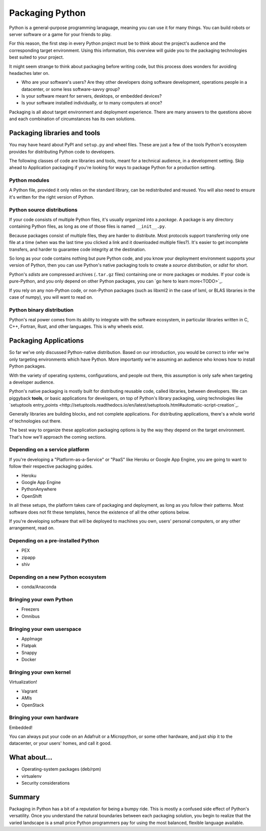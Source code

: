 ================
Packaging Python
================

Python is a general-purpose programming lanaguage, meaning you can use
it for many things. You can build robots or server software or a game
for your friends to play.

For this reason, the first step in every Python project must be to
think about the project's audience and the corresponding target
environment. Using this information, this overview will guide you to
the packaging technologies best suited to your project.

It might seem strange to think about packaging before writing code,
but this process does wonders for avoiding headaches later on.

* Who are your software's users? Are they other developers doing
  software development, operations people in a datacenter, or some
  less software-savvy group?
* Is your software meant for servers, desktops, or embedded devices?
* Is your software installed individually, or to many computers at once?

Packaging is all about target environment and deployment
experience. There are many answers to the questions above and each
combination of circumstances has its own solutions.

Packaging libraries and tools
-----------------------------

You may have heard about PyPI and ``setup.py`` and wheel files. These
are just a few of the tools Python's ecosystem provides for
distributing Python code to developers.

The following classes of code are libraries and tools, meant for a
technical audience, in a development setting. Skip ahead to
Application packaging if you're looking for ways to package Python for
a production setting.

Python modules
^^^^^^^^^^^^^^

A Python file, provided it only relies on the standard library, can be
redistributed and reused. You will also need to ensure it's written
for the right version of Python.

Python source distributions
^^^^^^^^^^^^^^^^^^^^^^^^^^^

If your code consists of multiple Python files, it's usually organized
into a *package*. A package is any directory containing Python files,
as long as one of those files is named ``__init__.py``.

Because packages consist of multiple files, they are harder to
distribute. Most protocols support transferring only one file at a
time (when was the last time you clicked a link and it downloaded
multiple files?). It's easier to get incomplete transfers, and harder
to guarantee code integrity at the destination.

So long as your code contains nothing but pure Python code, and you
know your deployment environment supports your version of Python, then
you can use Python's native packaging tools to create a *source
distribution*, or *sdist* for short.

Python's *sdists* are compressed archives (``.tar.gz`` files)
containing one or more packages or modules. If your code is
pure-Python, and you only depend on other Python packages, you can `go
here to learn more<TODO>`_.

If you rely on any non-Python code, or non-Python packages (such as
libxml2 in the case of lxml, or BLAS libraries in the case of numpy),
you will want to read on.

.. TODO: "Did you know?" about distributions providing multiple
   versions of the same package. Python packaging superpower!

Python binary distribution
^^^^^^^^^^^^^^^^^^^^^^^^^^

Python's real power comes from its ability to integrate with the
software ecosystem, in particular libraries written in C, C++,
Fortran, Rust, and other languages. This is why wheels exist.


Packaging Applications
----------------------

So far we've only discussed Python-native distribution. Based on our
introduction, you would be correct to infer we're only targeting
environments which have Python. More importantly we're assuming an
audience who knows how to install Python packages.

With the variety of operating systems, configurations, and people out
there, this assumption is only safe when targeting a developer
audience.

Python's native packaging is mostly built for distributing reusable
code, called libraries, between developers. We can piggyback
**tools**, or basic applications for developers, on top of Python's
library packaging, using technologies like `setuptools entry_points
<http://setuptools.readthedocs.io/en/latest/setuptools.html#automatic-script-creation`_.

Generally libraries are building blocks, and not complete
applications. For distributing applications, there's a whole world of
technologies out there.

The best way to organize these application packaging options is by the
way they depend on the target environment. That's how we'll approach
the coming sections.

Depending on a service platform
^^^^^^^^^^^^^^^^^^^^^^^^^^^^^^^

If you're developing a "Platform-as-a-Service" or "PaaS" like Heroku
or Google App Engine, you are going to want to follow their respective
packaging guides.

* Heroku
* Google App Engine
* PythonAnywhere
* OpenShift

In all these setups, the platform takes care of packaging and
deployment, as long as you follow their patterns. Most software does
not fit these templates, hence the existence of all the other options
below.

If you're developing software that will be deployed to machines you
own, users' personal computers, or any other arrangement, read on.

Depending on a pre-installed Python
^^^^^^^^^^^^^^^^^^^^^^^^^^^^^^^^^^^

* PEX
* zipapp
* shiv

Depending on a new Python ecosystem
^^^^^^^^^^^^^^^^^^^^^^^^^^^^^^^^^^^

* conda/Anaconda

Bringing your own Python
^^^^^^^^^^^^^^^^^^^^^^^^

* Freezers
* Omnibus

Bringing your own userspace
^^^^^^^^^^^^^^^^^^^^^^^^^^^

* AppImage
* Flatpak
* Snappy
* Docker

Bringing your own kernel
^^^^^^^^^^^^^^^^^^^^^^^^

Virtualization!

* Vagrant
* AMIs
* OpenStack

Bringing your own hardware
^^^^^^^^^^^^^^^^^^^^^^^^^^

Embedded!

You can always put your code on an Adafruit or a Micropython, or some
other hardware, and just ship it to the datacenter, or your users'
homes, and call it good.

What about...
-------------

* Operating-system packages (deb/rpm)
* virtualenv
* Security considerations

Summary
-------

Packaging in Python has a bit of a reputation for being a bumpy
ride. This is mostly a confused side effect of Python's
versatility. Once you understand the natural boundaries between each
packaging solution, you begin to realize that the varied landscape is
a small price Python programmers pay for using the most balanced,
flexible language available.
